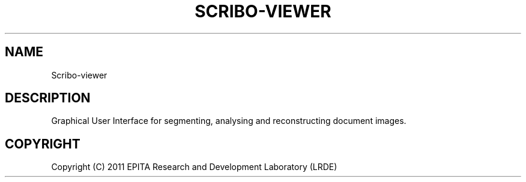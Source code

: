 .TH "SCRIBO-VIEWER" "1" "" "" ""
.SH "NAME"
Scribo-viewer
.SH "DESCRIPTION"
.PP
Graphical User Interface for segmenting, analysing and reconstructing
document images.
.SH "COPYRIGHT"
.PP
Copyright (C) 2011 EPITA Research and Development Laboratory (LRDE)
.PP

